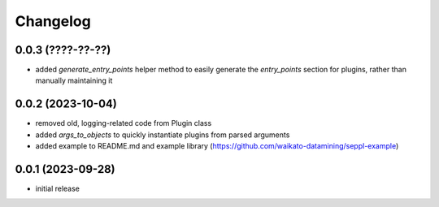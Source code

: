 Changelog
=========

0.0.3 (????-??-??)
------------------

- added `generate_entry_points` helper method to easily generate the `entry_points` section
  for plugins, rather than manually maintaining it


0.0.2 (2023-10-04)
------------------

- removed old, logging-related code from Plugin class
- added `args_to_objects` to quickly instantiate plugins from parsed arguments
- added example to README.md and example library (https://github.com/waikato-datamining/seppl-example)


0.0.1 (2023-09-28)
------------------

- initial release


